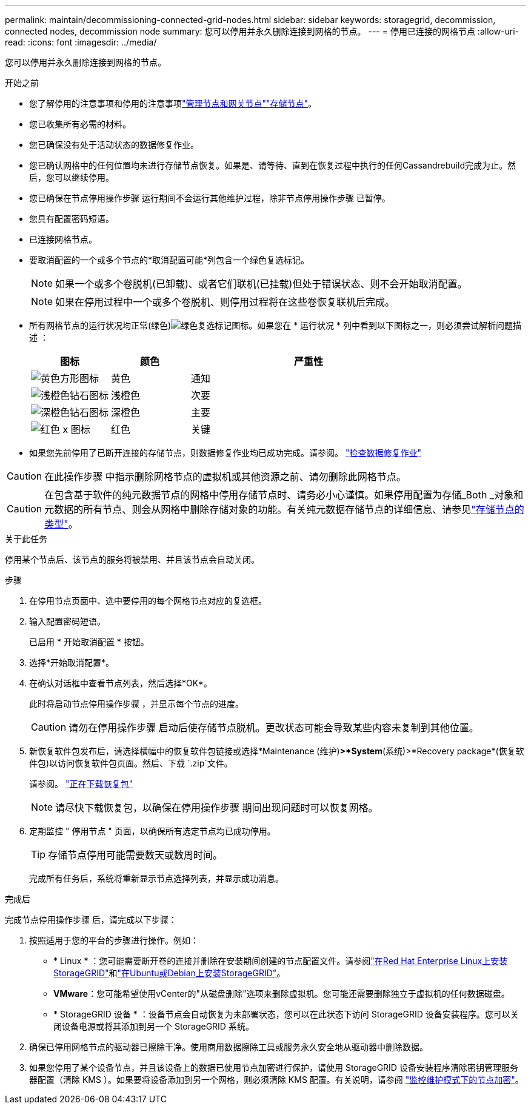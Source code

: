 ---
permalink: maintain/decommissioning-connected-grid-nodes.html 
sidebar: sidebar 
keywords: storagegrid, decommission, connected nodes, decommission node 
summary: 您可以停用并永久删除连接到网格的节点。 
---
= 停用已连接的网格节点
:allow-uri-read: 
:icons: font
:imagesdir: ../media/


[role="lead"]
您可以停用并永久删除连接到网格的节点。

.开始之前
* 您了解停用的注意事项和停用的注意事项link:considerations-for-decommissioning-admin-or-gateway-nodes.html["管理节点和网关节点"]link:considerations-for-decommissioning-storage-nodes.html["存储节点"]。
* 您已收集所有必需的材料。
* 您已确保没有处于活动状态的数据修复作业。
* 您已确认网格中的任何位置均未进行存储节点恢复。如果是、请等待、直到在恢复过程中执行的任何Cassandrebuild完成为止。然后，您可以继续停用。
* 您已确保在节点停用操作步骤 运行期间不会运行其他维护过程，除非节点停用操作步骤 已暂停。
* 您具有配置密码短语。
* 已连接网格节点。
* 要取消配置的一个或多个节点的*取消配置可能*列包含一个绿色复选标记。
+

NOTE: 如果一个或多个卷脱机(已卸载)、或者它们联机(已挂载)但处于错误状态、则不会开始取消配置。

+

NOTE: 如果在停用过程中一个或多个卷脱机、则停用过程将在这些卷恢复联机后完成。

* 所有网格节点的运行状况均正常(绿色)image:../media/icon_alert_green_checkmark.png["绿色复选标记图标"]。如果您在 * 运行状况 * 列中看到以下图标之一，则必须尝试解析问题描述 ：
+
[cols="1a,1a,3a"]
|===
| 图标 | 颜色 | 严重性 


 a| 
image:../media/icon_alarm_yellow_notice.gif["黄色方形图标"]
 a| 
黄色
 a| 
通知



 a| 
image:../media/icon_alert_yellow_minor.png["浅橙色钻石图标"]
 a| 
浅橙色
 a| 
次要



 a| 
image:../media/icon_alert_orange_major.png["深橙色钻石图标"]
 a| 
深橙色
 a| 
主要



 a| 
image:../media/icon_alert_red_critical.png["红色 x 图标"]
 a| 
红色
 a| 
关键

|===
* 如果您先前停用了已断开连接的存储节点，则数据修复作业均已成功完成。请参阅。 link:checking-data-repair-jobs.html["检查数据修复作业"]



CAUTION: 在此操作步骤 中指示删除网格节点的虚拟机或其他资源之前、请勿删除此网格节点。


CAUTION: 在包含基于软件的纯元数据节点的网格中停用存储节点时、请务必小心谨慎。如果停用配置为存储_Both _对象和元数据的所有节点、则会从网格中删除存储对象的功能。有关纯元数据存储节点的详细信息、请参见link:../primer/what-storage-node-is.html#types-of-storage-nodes["存储节点的类型"]。

.关于此任务
停用某个节点后、该节点的服务将被禁用、并且该节点会自动关闭。

.步骤
. 在停用节点页面中、选中要停用的每个网格节点对应的复选框。
. 输入配置密码短语。
+
已启用 * 开始取消配置 * 按钮。

. 选择*开始取消配置*。
. 在确认对话框中查看节点列表，然后选择*OK*。
+
此时将启动节点停用操作步骤 ，并显示每个节点的进度。

+

CAUTION: 请勿在停用操作步骤 启动后使存储节点脱机。更改状态可能会导致某些内容未复制到其他位置。

. 新恢复软件包发布后，请选择横幅中的恢复软件包链接或选择*Maintenance (维护)*>*System*(系统)>*Recovery package*(恢复软件包)以访问恢复软件包页面。然后、下载 `.zip`文件。
+
请参阅。 link:downloading-recovery-package.html["正在下载恢复包"]

+

NOTE: 请尽快下载恢复包，以确保在停用操作步骤 期间出现问题时可以恢复网格。

. 定期监控 " 停用节点 " 页面，以确保所有选定节点均已成功停用。
+

TIP: 存储节点停用可能需要数天或数周时间。

+
完成所有任务后，系统将重新显示节点选择列表，并显示成功消息。



.完成后
完成节点停用操作步骤 后，请完成以下步骤：

. 按照适用于您的平台的步骤进行操作。例如：
+
** * Linux * ：您可能需要断开卷的连接并删除在安装期间创建的节点配置文件。请参阅link:../rhel/index.html["在Red Hat Enterprise Linux上安装StorageGRID"]和link:../ubuntu/index.html["在Ubuntu或Debian上安装StorageGRID"]。
** *VMware*：您可能希望使用vCenter的"从磁盘删除"选项来删除虚拟机。您可能还需要删除独立于虚拟机的任何数据磁盘。
** * StorageGRID 设备 * ：设备节点会自动恢复为未部署状态，您可以在此状态下访问 StorageGRID 设备安装程序。您可以关闭设备电源或将其添加到另一个 StorageGRID 系统。


. 确保已停用网格节点的驱动器已擦除干净。使用商用数据擦除工具或服务永久安全地从驱动器中删除数据。
. 如果您停用了某个设备节点，并且该设备上的数据已使用节点加密进行保护，请使用 StorageGRID 设备安装程序清除密钥管理服务器配置（清除 KMS ）。如果要将设备添加到另一个网格，则必须清除 KMS 配置。有关说明，请参阅 https://docs.netapp.com/us-en/storagegrid-appliances/commonhardware/monitoring-node-encryption-in-maintenance-mode.html["监控维护模式下的节点加密"^]。

